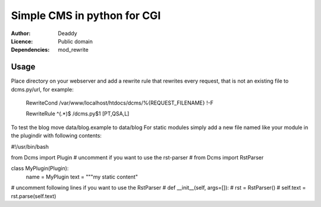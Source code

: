Simple CMS in python for CGI
============================
:Author:
   Deaddy
:Licence:
   Public domain
:Dependencies:
   mod_rewrite

Usage
-----
Place directory on your webserver and add a rewrite rule that rewrites every
request, that is not an existing file to dcms.py/url, for example:
   RewriteCond /var/www/localhost/htdocs/dcms/%{REQUEST_FILENAME} !-F

   RewriteRule ^(.*)$ /dcms.py$1 [PT,QSA,L]

To test the blog move data/blog.example to data/blog
For static modules simply add a new file named like your module in the
plugindir with following contents:

#!/usr/bin/bash

from Dcms import Plugin
# uncomment if you want to use the rst-parser
# from Dcms import RstParser

class MyPlugin(Plugin):
   name = MyPlugin
   text = """my static content"

# uncomment following lines if you want to use the RstParser
#   def __init__(self, args=[]):
#      rst = RstParser()
#      self.text = rst.parse(self.text)

